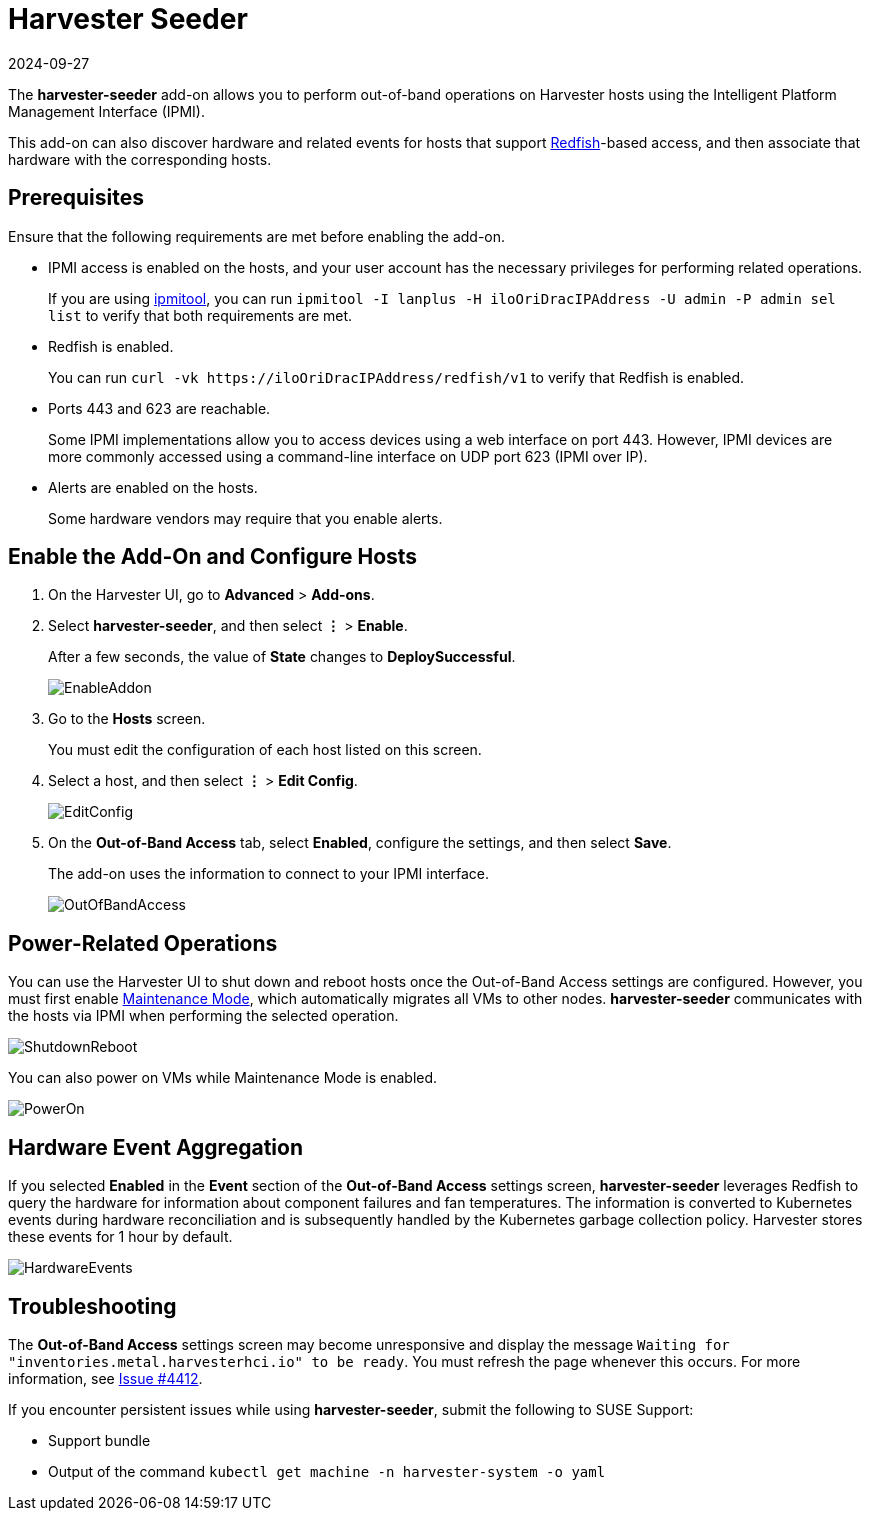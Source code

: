 = Harvester Seeder
:revdate: 2024-09-27
:page-revdate: {revdate}

The *harvester-seeder* add-on allows you to perform out-of-band operations on Harvester hosts using the Intelligent Platform Management Interface (IPMI).

This add-on can also discover hardware and related events for hosts that support https://www.dmtf.org/standards/redfish[Redfish]-based access, and then associate that hardware with the corresponding hosts.

== Prerequisites

Ensure that the following requirements are met before enabling the add-on.

* IPMI access is enabled on the hosts, and your user account has the necessary privileges for performing related operations.
+
If you are using https://github.com/ipmitool/ipmitool[ipmitool], you can run `ipmitool -I lanplus -H iloOriDracIPAddress -U admin -P admin sel list` to verify that both requirements are met.

* Redfish is enabled.
+
You can run `+curl -vk https://iloOriDracIPAddress/redfish/v1+` to verify that Redfish is enabled.

* Ports 443 and 623 are reachable.
+
Some IPMI implementations allow you to access devices using a web interface on port 443. However, IPMI devices are more commonly accessed using a command-line interface on UDP port 623 (IPMI over IP).

* Alerts are enabled on the hosts.
+
Some hardware vendors may require that you enable alerts.

== Enable the Add-On and Configure Hosts

. On the Harvester UI, go to *Advanced* > *Add-ons*.
. Select *harvester-seeder*, and then select *⋮* > *Enable*.
+
After a few seconds, the value of *State* changes to *DeploySuccessful*.
+
image::vm-import-controller/EnableAddon.png[]

. Go to the *Hosts* screen.
+
You must edit the configuration of each host listed on this screen.

. Select a host, and then select *⋮* > *Edit Config*.
+
image::seeder/EditConfig.png[]

. On the *Out-of-Band Access* tab, select *Enabled*, configure the settings, and then select *Save*.
+
The add-on uses the information to connect to your IPMI interface.
+
image::seeder/OutOfBandAccess.png[]

== Power-Related Operations

You can use the Harvester UI to shut down and reboot hosts once the Out-of-Band Access settings are configured. However, you must first enable xref:../hosts/hosts.adoc#_node_maintenance[Maintenance Mode], which automatically migrates all VMs to other nodes. *harvester-seeder* communicates with the hosts via IPMI when performing the selected operation.

image::seeder/ShutdownReboot.png[]

You can also power on VMs while Maintenance Mode is enabled.

image::seeder/PowerOn.png[]

== Hardware Event Aggregation

If you selected *Enabled* in the *Event* section of the *Out-of-Band Access* settings screen, *harvester-seeder* leverages Redfish to query the hardware for information about component failures and fan temperatures. The information is converted to Kubernetes events during hardware reconciliation and is subsequently handled by the Kubernetes garbage collection policy. Harvester stores these events for 1 hour by default.

image::seeder/HardwareEvents.png[]

== Troubleshooting

The *Out-of-Band Access* settings screen may become unresponsive and display the message `Waiting for "inventories.metal.harvesterhci.io" to be ready`. You must refresh the page whenever this occurs. For more information, see https://github.com/harvester/harvester/issues/4412[Issue #4412].

If you encounter persistent issues while using *harvester-seeder*, submit the following to SUSE Support:

* Support bundle
* Output of the command `kubectl get machine -n harvester-system -o yaml`
